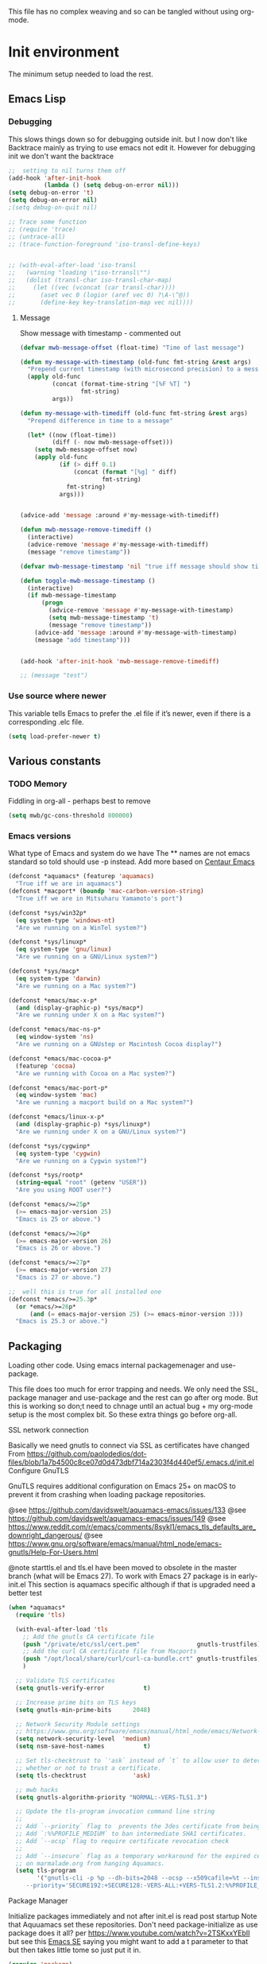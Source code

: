 #+TITLE Emacs configuration setup
#+PROPERTY:header-args :cache yes :tangle yes :comments link
#+STARTUP: content
This file has no complex weaving and so can be tangled without using org-mode.
* Init environment
:PROPERTIES:
:ID:       org_mark_2020-02-06T12-27-27+00-00_mini12:714AABB4-0858-48B3-BFDB-0F9D17A40C40
:END:
The minimum setup needed to load the rest.
** Emacs Lisp
:PROPERTIES:
:ID:       org_mark_2020-02-06T12-27-27+00-00_mini12:802F10D5-7A50-432F-99F2-F1D27EB3525D
:END:
*** Debugging
:PROPERTIES:
:ID:       org_mark_2020-02-06T12-27-27+00-00_mini12:62080F1E-8D8F-4EBB-8ACE-9C2D6DCA14A9
:END:
This slows things down so for debugging outside init. but I now don't like Backtrace mainly as trying to use emacs not edit it.
However  for debugging init we don't want the backtrace

#+NAME: org_mark_mini20.local_20210511T155720.262624
#+begin_src emacs-lisp
;;  setting to nil turns them off
(add-hook 'after-init-hook
          (lambda () (setq debug-on-error nil)))
(setq debug-on-error 't)
(setq debug-on-error nil)
;(setq debug-on-quit nil)

;; Trace some function
;; (require 'trace)
;; (untrace-all)
;; (trace-function-foreground 'iso-transl-define-keys)


;; (with-eval-after-load 'iso-transl
;;   (warning "loading \"iso-trransl\"")
;;   (dolist (transl-char iso-transl-char-map)
;;     (let ((vec (vconcat (car transl-char))))
;;       (aset vec 0 (logior (aref vec 0) ?\A-\^@))
;;       (define-key key-translation-map vec nil))))
     #+end_src
**** Message
:PROPERTIES:
:ID:       org_mark_2020-02-06T12-27-27+00-00_mini12:3247611A-A6FB-40F6-9BB1-7B0772C213DE
:END:
	 Show message with timestamp - commented out
     #+NAME: org_mark_2020-02-06T12-27-27+00-00_mini12_6AF865AB-787D-4082-BE2B-6702BA26B4E2
     #+begin_src emacs-lisp
(defvar mwb-message-offset (float-time) "Time of last message")

(defun my-message-with-timestamp (old-func fmt-string &rest args)
  "Prepend current timestamp (with microsecond precision) to a message"
  (apply old-func
         (concat (format-time-string "[%F %T] ")
                 fmt-string)
         args))

(defun my-message-with-timediff (old-func fmt-string &rest args)
  "Prepend difference in time to a message"

  (let* ((now (float-time))
         (diff (- now mwb-message-offset)))
    (setq mwb-message-offset now)
    (apply old-func
           (if (> diff 0.1)
               (concat (format "[%g] " diff)
                       fmt-string)
             fmt-string)
           args)))


(advice-add 'message :around #'my-message-with-timediff)

(defun mwb-message-remove-timediff ()
  (interactive)
  (advice-remove 'message #'my-message-with-timediff)
  (message "remove timestamp"))

(defvar mwb-message-timestamp 'nil "true iff message should show timestamp")

(defun toggle-mwb-message-timestamp ()
  (interactive)
  (if mwb-message-timestamp
      (progn
        (advice-remove 'message #'my-message-with-timestamp)
        (setq mwb-message-timestamp 't)
        (message "remove timestamp"))
    (advice-add 'message :around #'my-message-with-timestamp)
    (message "add timestamp")))


(add-hook 'after-init-hook 'mwb-message-remove-timediff)

;; (message "test")
      #+end_src
*** Use source where newer
:PROPERTIES:
:ID:       org_mark_2020-02-06T12-27-27+00-00_mini12:D13FB268-3059-4AEC-9A25-50AD765F26C5
:END:
 This variable tells Emacs to prefer the .el file if it’s newer, even if there is a corresponding .elc file.
	  #+begin_src emacs-lisp
(setq load-prefer-newer t)
	  #+end_src

** Various constants
:PROPERTIES:
:ID:       org_mark_2020-02-20T21-36-43+00-00_mini12.local:EC43B9AE-44B4-4FBB-9E63-AC26BB45592E
:END:

*** TODO Memory
:PROPERTIES:
:ID:       org_mark_2020-09-29T11-53-58+01-00_mini12.local:9D47A2C9-7038-4697-BFA4-92B1DA6CF5B1
:END:
Fiddling in org-all - perhaps best to remove
#+NAME: org_mark_2020-09-29T11-53-58+01-00_mini12.local_7D9953DD-3F51-4877-A56E-8FC6AB539FF7
#+begin_src emacs-lisp
(setq mwb/gc-cons-threshold 800000)
#+end_src

*** Emacs versions
:PROPERTIES:
:ID:       org_mark_2020-09-29T11-53-58+01-00_mini12.local:433ED4F4-38B0-44D9-8067-0EF36DB709FB
:END:
What type of Emacs and system do we have
The ** names are not emacs standard so told should use -p instead.
Add more based on [[https://github.com/seagle0128/.emacs.d][Centaur Emacs]]
#+NAME: org_mark_mini20.local_20210124T194254.507579
#+begin_src emacs-lisp
(defconst *aquamacs* (featurep 'aquamacs)
  "True iff we are in aquamacs")
(defconst *macport* (boundp 'mac-carbon-version-string)
  "True iff we are in Mitsuharu Yamamoto's port")

(defconst *sys/win32p*
  (eq system-type 'windows-nt)
  "Are we running on a WinTel system?")

(defconst *sys/linuxp*
  (eq system-type 'gnu/linux)
  "Are we running on a GNU/Linux system?")

(defconst *sys/macp*
  (eq system-type 'darwin)
  "Are we running on a Mac system?")

(defconst *emacs/mac-x-p*
  (and (display-graphic-p) *sys/macp*)
  "Are we running under X on a Mac system?")

(defconst *emacs/mac-ns-p*
  (eq window-system 'ns)
  "Are we running on a GNUstep or Macintosh Cocoa display?")

(defconst *emacs/mac-cocoa-p*
  (featurep 'cocoa)
  "Are we running with Cocoa on a Mac system?")

(defconst *emacs/mac-port-p*
  (eq window-system 'mac)
  "Are we running a macport build on a Mac system?")

(defconst *emacs/linux-x-p*
  (and (display-graphic-p) *sys/linuxp*)
  "Are we running under X on a GNU/Linux system?")

(defconst *sys/cygwinp*
  (eq system-type 'cygwin)
  "Are we running on a Cygwin system?")

(defconst *sys/rootp*
  (string-equal "root" (getenv "USER"))
  "Are you using ROOT user?")

(defconst *emacs/>=25p*
  (>= emacs-major-version 25)
  "Emacs is 25 or above.")

(defconst *emacs/>=26p*
  (>= emacs-major-version 26)
  "Emacs is 26 or above.")

(defconst *emacs/>=27p*
  (>= emacs-major-version 27)
  "Emacs is 27 or above.")

;;  well this is true for all installed one
(defconst *emacs/>=25.3p*
  (or *emacs/>=26p*
      (and (= emacs-major-version 25) (>= emacs-minor-version 3)))
  "Emacs is 25.3 or above.")

#+end_src
** Packaging
:PROPERTIES:
:ID:       org_mark_2020-02-06T12-27-27+00-00_mini12:9ACB4F21-BFAB-4D2F-A271-1D8D9B9625FB
:END:
Loading other code. Using emacs internal packagemenager and use-package.

This file does too much for error trapping and needs. We only need the SSL, package manager and use-package and the rest can go after org mode.
But this is working so don;t need to chnage until an actual bug + my org-mode setup is the most complex bit. So these extra things go before org-all.
**** SSL  network connection
:PROPERTIES:
:ID:       org_mark_2020-02-06T12-27-27+00-00_mini12:836EC728-DBED-4BB7-BC7C-6F39951A32BE
:END:
 Basically we need gnutls to connect via SSL as certificates have changed
 From https://github.com/paolodedios/dot-files/blob/1a7b4500c8ce07d0d473dbf714a2303f4d440ef5/.emacs.d/init.el
 Configure GnuTLS

 GnuTLS requires additional configuration on Emacs 25+ on macOS to prevent it
 from crashing when loading package repositories.

 @see https://github.com/davidswelt/aquamacs-emacs/issues/133
 @see https://github.com/davidswelt/aquamacs-emacs/issues/149
 @see https://www.reddit.com/r/emacs/comments/8sykl1/emacs_tls_defaults_are_downright_dangerous/
 @see https://www.gnu.org/software/emacs/manual/html_node/emacs-gnutls/Help-For-Users.html

  @note starttls.el and tls.el have been moved to obsolete in the master branch
  (what will be Emacs 27).
  To work with Emacs 27 package is in early-init.el This section is aquamacs specific although if that is upgraded need a better test
	 #+begin_src emacs-lisp
(when *aquamacs*
  (require 'tls)

  (with-eval-after-load 'tls
    ;; Add the gnutls CA certificate file
    (push "/private/etc/ssl/cert.pem"                gnutls-trustfiles)
    ;; Add the curl CA certificate file from Macports
    (push "/opt/local/share/curl/curl-ca-bundle.crt" gnutls-trustfiles)
    )

  ;; Validate TLS certificates
  (setq gnutls-verify-error           t)

  ;; Increase prime bits on TLS keys
  (setq gnutls-min-prime-bits      2048)

  ;; Network Security Module settings
  ;; https://www.gnu.org/software/emacs/manual/html_node/emacs/Network-Security.html
  (setq network-security-level  'medium)
  (setq nsm-save-host-names           t)

  ;; Set tls-checktrust to `'ask` instead of `t` to allow user to determine
  ;; whether or not to trust a certificate.
  (setq tls-checktrust             'ask)

  ;; mwb hacks
  (setq gnutls-algorithm-priority "NORMAL:-VERS-TLS1.3")

  ;; Update the tls-program invocation command line string
  ;;
  ;; Add `--priority` flag to  prevents the 3des certificate from being used.
  ;; Add `:%%PROFILE_MEDIUM` to ban intermediate SHA1 certificates.
  ;; Add `--ocsp` flag to require certificate revocation check
  ;;
  ;; Add `--insecure` flag as a temporary workaround for the expired certificate
  ;; on marmalade.org from hanging Aquamacs.
  (setq tls-program
        '("gnutls-cli -p %p --dh-bits=2048 --ocsp --x509cafile=%t --insecure \
	 --priority='SECURE192:+SECURE128:-VERS-ALL:+VERS-TLS1.2:%%PROFILE_MEDIUM' %h")))
	 #+end_src
**** Package Manager
:PROPERTIES:
:ID:       org_mark_2020-02-06T12-27-27+00-00_mini12:1FAA7B31-FA5B-4485-B186-B85EDF3E5426
:END:
Initialize packages immediately and not after init.el is read post startup
Note that Aquuamacs set these repositories.
Don't need package-initialize as use package does it all? per https://www.youtube.com/watch?v=2TSKxxYEbII but see this [[https://emacs.stackexchange.com/a/16832/9874][Emacs SE]] saying you might want to add a t parameter to that but then takes little tome so just put it in.
#+NAME: org_2020-12-05+00-00_785404EE-EF1F-48D8-AE5B-B2B3C4088D5E
#+begin_src emacs-lisp
(require 'package)

;; Defined in Emacs 27 and above.
(defvar package-quickstart)

;; common code
;;  package-archives is an assoc so dups don't matter just look at the front
(setq package-archives '())
(add-to-list 'package-archives '("gnu" . "https://elpa.gnu.org/packages/"))
(add-to-list 'package-archives '("melpa" . "https://melpa.org/packages/"))

;; Activate all packages (in particular autoloads).
;; Use `package-quickstart' feature in Emacs 27 so we only need to
;; `package-initialize' if on Emacs 26 and below.
;; Take a look at $EMACS_CODEBASE/lisp/startup.el to refresh your memory.
;; The gist is that `package-activate-all' is called in Emacs 27 which
;; reads `package-quickstart'.
(if (>= emacs-major-version 27)
    (setq package-quickstart t)
  (package-initialize)
  (message "Packages initialised"))
#+end_src

** Macros to set up how modes are set up
:PROPERTIES:
:ID:       org_mark_2020-02-06T12-27-27+00-00_mini12:A3665416-954F-4BD9-B55F-86949CFA7719
:END:
Basically use-package and helpers - strictly some of these can be left to later.
*** use-package
:PROPERTIES:
:ID:       org_mark_2020-02-06T12-27-27+00-00_mini12:3D4EAA9E-BE50-474E-8111-F20ACA6A1703
:END:
 include use-package setup from <https://github.com/CachesToCaches/getting_started_with_use_package/blob/master/init-use-package.el>
 #+NAME: org_mark_2020-02-06T12-27-27+00-00_mini12_77FB1165-1A41-4244-818F-7BFAF0F191FB
 #+begin_src emacs-lisp
(unless (package-installed-p 'use-package)
  (package-refresh-contents)
  (package-install 'use-package))

;; Enable use-package
(eval-when-compile
  (setq use-package-enable-imenu-support t)
  (require 'use-package)
  (setq bind-key-describe-special-forms t
        use-package-enable-imenu-support t)
  (if init-file-debug
      (setq use-package-verbose t
            use-package-expand-minimally nil
            use-package-compute-statistics t)
    (setq use-package-verbose nil
          use-package-expand-minimally t)))
 #+end_src
Override bind-keys othat
*** Profile/Benchmark init
:PROPERTIES:
:ID:       org_mark_2020-11-12T14-43-30+00-00_mini12.local:CCEFA537-D499-4E55-8B0C-62DA4221E19B
:END:
#+NAME: org_mark_2020-11-12T14-43-30+00-00_mini12.local_14B3DBAE-DFA1-40A3-A8B0-FCCABBECB816
#+begin_src emacs-lisp
(use-package esup
  :disabled ; This needs to be rewritten to stop digging into some code e.g. vc-git
  :ensure t
  ;; To use MELPA Stable use ":pin mepla-stable",
  :init
  ;; (setq esup-depth 0)
  :commands (esup))
(use-package benchmark-init
  :disabled
  :ensure t
  :config
  ;; To disable collection of benchmark data after init is done.
  (add-hook 'after-init-hook 'benchmark-init/deactivate))
#+end_src
*** Extras needed for loading
:PROPERTIES:
:ID:       org_mark_2020-02-06T12-27-27+00-00_mini12:8EEFB5D5-EB93-442F-8ECA-CB62A943A310
:END:
 These are used in the use-package macro
**** Diminish
:PROPERTIES:
:ID:       org_mark_2020-02-06T12-27-27+00-00_mini12:960EBB57-7FC4-47DB-81FE-C0A425520C00
:END:
 Mark if the mode being setup should not show in the mode/status line.
  #+NAME: org_mark_2020-02-06T12-27-27+00-00_mini12_B22D3C47-20C6-4BA0-8F8A-9B7618FF2171
  #+begin_src emacs-lisp
  (use-package diminish   :ensure t   :demand t)
  #+end_src

**** Emacs lisp additions
:PROPERTIES:
:ID:       org_mark_2020-11-05T13-04-24+00-00_mini12.local:8B285FB0-8B33-4187-AC49-3CDC90FCCA9B
:END:
These are needed as might be in my code
***** Dash
:PROPERTIES:
:ID:       org_mark_2020-11-05T13-04-24+00-00_mini12.local:E429BF67-CB7F-4368-AC12-9B7F50F264DB
:END:
Functional programming
#+NAME: org_mark_2020-11-05T13-04-24+00-00_mini12.local_586F9C8C-30DC-441E-85EE-1A67DA609030
#+begin_src emacs-lisp
(use-package dash
    :ensure t
    :demand
    :config
    (global-dash-fontify-mode))
#+end_src
***** Hash maps
:PROPERTIES:
:ID:       org_mark_mini12.local:20201223T233131.626783
:END:
Cover functions [[https://github.com/Wilfred/ht.el][ht]]
#+NAME: org_mark_mini12.local_20201223T233131.592735
#+begin_src emacs-lisp
(use-package ht :ensure t :demand )
#+end_src
***** Rx
:PROPERTIES:
:ID:       org_mark_2020-11-05T13-04-24+00-00_mini12.local:67FA0648-E483-44F4-91B6-0A44F2D09008
:END:
Convert a set of function calls to an RE. (it is part of emacs.
#+NAME: org_mark_2020-11-05T13-04-24+00-00_mini12.local_B657936A-CBB7-4CE2-8BD9-8B2216C68A90
#+BEGIN_SRC emacs-lisp
(use-package rx)
#+END_SRC

**** Elisp code
:PROPERTIES:
:ID:       org_mark_2020-02-06T12-27-27+00-00_mini12:8A9FE4DD-E2ED-4457-B819-F32FF65A28A9
:END:
Need to alter list
#+NAME: org_mark_2020-02-06T12-27-27+00-00_mini12_F280AA26-0D29-4282-8182-17F8DAA8A297
#+begin_src emacs-lisp
(defun mwb-insert-before-element (find-element new-element list)
  "Find FIND-ELEMENT and then insert NEW-ELEMENT before it in LIST."
  (let ((i (-elem-index find-element list)))
    (-insert-at i new-element list)))
#+end_src

**** Key chords
:PROPERTIES:
:ID:       org_mark_2020-02-06T12-27-27+00-00_mini12:EFE2E658-C575-4F10-BEEA-60B7FA5D9A7A
:END:
#+NAME: org_mark_2020-02-06T12-27-27+00-00_mini12_38580E30-B5CF-45B3-850B-07E27178252F
#+begin_src emacs-lisp
(use-package use-package-chords
  :disabled
  :ensure t
  :config (key-chord-mode 1))
#+end_src
**** Add load path
:PROPERTIES:
:ID:       org_mark_2020-02-06T12-27-27+00-00_mini12:25E6B29E-1FD7-4FB8-BA7C-5546A45CFA00
:END:
The code is relative to this file and not user-emacs-directory
So add :mwb-load-path as a new key to use-package
Note that this is making the addition explicit so for example the aquamacs path does not get added in Aquamacs.
#+NAME: org_mark_2020-02-06T12-27-27+00-00_mini12_A19E700E-BA25-4246-8752-B775A2177D5D
#+begin_src emacs-lisp
(defun use-package-normalize-mwb-paths (label arg &optional recursed)
  "Normalize a list of filesystem paths."
  (cond
   ((and arg (or (use-package-non-nil-symbolp arg) (functionp arg)))
    (let ((value (use-package-normalize-value label arg)))
      (use-package-normalize-paths label (eval value))))
   ((stringp arg)
    (let ((path (if (file-name-absolute-p arg)
                    arg
                  (mwb-user-emacs-file arg))))
      (list path)))
   ((and (not recursed) (listp arg) (listp (cdr arg)))
    (mapcar #'(lambda (x)
                (car (use-package-normalize-paths label x t))) arg))
   (t
    (use-package-error
     (concat label " wants a directory path, or list of paths")))))


;;;; :mwb-load-path

(defun use-package-normalize/:mwb-load-path (_name keyword args)
  (use-package-as-one (symbol-name keyword) args
    #'use-package-normalize-mwb-paths))

(defun use-package-handler/:mwb-load-path (name _keyword arg rest state)
  (use-package-handler/:load-path name _keyword arg rest state))

(setq use-package-keywords
      (mwb-insert-before-element :load-path :mwb-load-path  use-package-keywords))
#+end_src
** Customisation file
:PROPERTIES:
:ID:       org_mark_2020-02-06T12-27-27+00-00_mini12:A28603F3-9100-4C41-855A-5D202E7ACFE3
:END:
Yes Aquamacs does this but in a directory with a space. So put with code so can be under source code control and user-emacs-directory is not.

I like to make commits see what they are about. The customization file is just a dump. Initsplit can split it up but seemed buggy, basically if you get a regex wrong it blows up.
Not much documentation So copy from the only 2 jwigeley and https://github.com/dabrahams/dotemacs
Also while we are here let's improve customisation fully.
*** Set the customise Directory
:PROPERTIES:
:ID:       org_mark_2020-10-26T12-58-28+00-00_mini12.local:D165DFFB-4E7B-4091-AE48-8C856E1EEBBE
:END:
#+NAME: org_mark_2020-10-26T12-58-28+00-00_mini12.local_5C04392C-E9A6-4460-A6F8-EA73352395E5
#+begin_src emacs-lisp
(setq mwb-init-customize-directory (mwb-user-emacs-file "settings/"))
#+end_src
*** Load the main custom file
:PROPERTIES:
:ID:       org_mark_2020-10-26T12-58-28+00-00_mini12.local:A6265F12-4BAF-49FD-9576-6F8734A5EF50
:END:
 #+NAME: org_mark_2020-10-26T12-58-28+00-00_mini12.local_4193D052-7CCE-4F3E-A98F-7D958AB4E692
 Note initsplit needs to be in here or we load it twice. Twice is OK depending if there are no other things needed to be in early load.
 #+NAME: org_mark_2020-11-03T11-29-59+00-00_mini12.local_91DE0DF5-1D10-4E57-A864-CC60F44BFC5B
 #+begin_src emacs-lisp
 (setq custom-file (mwb-user-emacs-file "custom.el"))
 (load custom-file 'noerror)
 #+end_src
*** cus-edit
:PROPERTIES:
:ID:       org_mark_2020-10-29T09-11-06+00-00_mini12.local:8903AD91-0364-4F47-8611-7D993C6A40D5
:END:
The emacs basic version. Need it for dependency load use by initsplit
#+NAME: org_mark_2020-10-29T09-11-06+00-00_mini12.local_87F0132E-8CB1-4665-BADC-9CAF45256776
#+begin_src emacs-lisp
(use-package cus-edit
  ;; aquamacs has already done this
  :demand)
#+end_src
*** cus-edit+
:PROPERTIES:
:ID:       org_mark_2020-10-29T09-11-06+00-00_mini12.local:77206F44-BCA1-43A4-B903-DE073068E4EC
:END:
More Drew Adams https://www.emacswiki.org/emacs/CustomizingAndSaving#CustomizePlus
#+NAME: org_mark_2020-10-29T09-11-06+00-00_mini12.local_D3E6606B-7E85-4FD1-BA2D-3B40885ED97B
#+begin_src emacs-lisp
(use-package cus-edit+
  :disabled                             ; messes up switch-to-buffers advice

  :after cus-edit
  :mwb-load-path "site-lisp/emacs_wiki"
  :config
  (customize-toggle-outside-change-updates 99))
#+end_src
*** Quoting format
:PROPERTIES:
:ID:       org_2020-12-03+00-00:79A02A64-E7EF-4DC0-80C1-73C792302866
:END:
Emacs 27 uses a different format from 25(Aquamacs) so patch it - or is it the Mac Port
Solution from [[https://emacs.stackexchange.com/a/3657/9874][Emacs SX]]
#+NAME: org_2020-12-03+00-00_23C17B69-4464-4E75-9F44-82B3DFE37B79
#+begin_src emacs-lisp
(when *aquamacs*
  (advice-add 'custom-save-all :around
              (lambda (orig)
                (let ((print-quoted t))
                  (funcall orig)))))
#+end_src

*** Initsplit
:PROPERTIES:
:ID:       org_mark_2020-10-28T22-44-31+00-00_mini12.local:F570566C-F55D-4BBF-B7B9-16917621FC82
:END:
Now initsplit
Bootstrapping is fun.
Needs in initsplit to load twice to get stuff in initsplit, but then I put all of initsplit in a settings file. ooops - it does not load.
Obvious way is to put in the root custom file - but I want that to die.
I could keep as a set.
But hack an load it directly
#+NAME: org_mark_2020-10-29T09-11-06+00-00_mini12.local_04FB6D16-A43C-4D7C-9767-4C79FC0FABDD
#+begin_src emacs-lisp
(use-package initsplit
    :mwb-load-path "site-lisp"
    :after cus-edit
    :init
    (setq initsplit-pretty-print t)
    (setq initsplit-default-directory mwb-init-customize-directory)
    (setq initsplit-load-function 'initsplit-load-if-exists-and-does-not-match)
    ;; (load (expand-file-name "initsplit-settings.el"
    ;; mwb-init-customize-directory))
    ;; set here so no need to load twice
    ;;  initsplit-known-p will not save to files that have not been loaded and exist
    (setq initsplit-simple-customizations
          '(
            ;; ("unknown"
            ;;  ("awesome-" "highlight-tails" "ansi-color" "xterm-color" "highlight-tail"))
            ("aquamacs"
             ("aquamacs-" "tabbar-" "auto-word-wrap-default-function"
              "global-hi-line-mode" "toolbar-mode" "visual-line-mode"))
            ("modus"
             ("modus-" "ibuffer-title-face" "ibuffer-marked-face" "ibuffer-deletion-face"))
            ;; ("completion"
            ;;  ("company-" "yas-"))
            ("mac-based"
             ("ns-" "mac-" "cua-"))
            ("files"
             ("recentf-"))
            ;; ("flymake"
            ;;  ("flymake-" "flycheck-"))
            ("fringe"
             ("fringe-"))
            ;; ("hardhat"
            ;;  ("hardhat-"))
            ;; ("ibuffer"
            ;;  ("ibuffer-"))
            ;; ("initsplit"
            ;;  ("initsplit-"))
            ("package"
             ("package-"))
            ;; ("python"
            ;;  ("python" "py-"))
            ;; ("shell"
            ;;  ("exec-path-" "explicit-shell-file-name"))
            ;; ("structured-data"
            ;;  ("nxml-"))

            ("vc"
             ("vc-" "magit-" "ediff-"))
            ;; ("emacs-base"
            ;;  ("make-backup" "minibuffer-"   "global-h" "cursor-type" "tool-bar-mode" "delete-old-"  "custom-" "undo-limit" "desktop-" "customize-"))
            ))
    (setq initsplit-customizations-alist
          '(
            ("\\`\\(gnus\\|nn\\|message\\|mail\\|mm-\\|smtp\\|send-mail\\|check-mail\\|spam\\|sc-\\)" "gnus-settings.el" nil t)
            ("\\`\\(org-\\|hl-todo-\\|deft-\\|cfw:\\)" "org-settings.el" nil t)))
    :custom
    ;; Set here and not in custom as the values need evaluation of the running environment
    (initsplit-ignore-prefixes
     (list
      (unless *aquamacs* "aquamacs")
      (unless (string-equal system-type "darwin") "mac")
      (unless (>= emacs-major-version 26) "modus")
      (unless (string-equal system-type "windows") "MSWindows"))))
#+end_src
** Key bindings
:PROPERTIES:
:ID:       org_mark_2020-10-01T11-27-32+01-00_mini12.local:0EFA9EE3-5983-433A-854A-8A72FEB39FFC
:END:
These differ. Even on my Mac the home key is <home> on Aquamacs and <H-left> on Carbon emacs and <home> on Plain Emacs + also terminal + MS-windows.
So I want to set my own values to use as bindings occur.

Ideally this should (and was in keys.org which is run after idle or at least late) but I need the mac-key-mode keymap before org according to notes re A-s for org-src-mode -  I do need it for some key bindings.

First need to set the environment as Aquamacs has already done this

Emacs 27 mac - calls iso-transl at some time sp messes up Alt key bindings -
Also the bindings are less and the menu is less so might be best to copy oskeys.el from Aquamacs and use super as command. Note that would need aquamacs redo etc.

Mouse3 might also give a more interesting menu + the extra bit of standard Emacs mouse extend selection plus I want a different menu for say treemacs.

*** Aquamacs unbind
:PROPERTIES:
:ID:       org_mark_2020-01-24T12-43-54+00-00_mini12:628BE0A1-2280-4914-98A9-12830F84FEF8
:END:
There are somethings that Aquamacs does that I want to undo.
e.g. key bindings that they do to stop modes changing them.
#+NAME: org_mark_2020-01-24T12-43-54+00-00_mini12_AD89749B-35DE-4103-925B-3420D46D933F
#+begin_src emacs-lisp
(when *aquamacs*
  (unbind-key "<end>" osx-key-mode-map)
  (unbind-key "<home>" osx-key-mode-map))
#+end_src

*** Emacs unbind
:PROPERTIES:
:ID:       org_mark_mini12.local:20210104T232217.148653
:END:
C-down-mouse-1 gets bound to a menu
#+NAME: org_mark_mini12.local_20210104T232217.110040
#+begin_src emacs-lisp
(unless *aquamacs*
  (unbind-key "<C-down-mouse-1>"))
#+end_src
*** Set bindings
:PROPERTIES:
:ID:       org_mark_2020-10-01T14-52-55+01-00_mini12.local:E7A35B8E-8937-4EA2-939A-CDEAE681B190
:END:
Deal with stuff done by Aquamacs
#+NAME: org_mark_2020-10-01T14-52-55+01-00_mini12.local_2D8F5C87-38BB-47E2-A162-03E5E42630F4
#+begin_src emacs-lisp
(unless *aquamacs*
  (use-package redo+
      :mwb-load-path "site-lisp/Emacs_wiki")
  (use-package mac-key-mode
      :diminish
    :config (mac-key-mode 1)
    (unbind-key "<C-down-mouse-1>" mac-key-mode-map)))
#+end_src

*** Name keys
:PROPERTIES:
:ID:       org_mark_2020-10-01T11-27-32+01-00_mini12.local:069F9DA8-F579-40AF-86F2-ECE349FF6181
:END:
#+NAME: org_mark_2020-10-01T11-27-32+01-00_mini12.local_956A48EE-5DDA-4C11-B931-C857DED78CEB
#+begin_src emacs-lisp
;; Set best default names - begin with aquamacs and NS emacs
(setq mwbkey-home "<home>"
      mwbkey-end "<end>"
      mwbkey-page-up "<prior>"
      mwbkey-page-down "<next>"
      mwbkey-insert "<f18>"             ; This is a karabinier bind as insert
                                        ; on Aquamacs is help- it really should
                                        ; be fn
      mwbkey-delete "<kp-delete>")

(if *macport*
    (setq mwbkey-home "H-<left>"
          mwbkey-end "H-<right>"
          mwbkey-page-up "H-<up>"
          mwbkey-page-down "H-<down>"
          mwbkey-insert "<f18>"
          mwbkey-delete "<H-backspace>"))
#+end_src

*** Choose mode map.
:PROPERTIES:
:ID:       org_mark_2020-10-01T11-27-32+01-00_mini12.local:27CB584A-8AD0-44AD-B508-D9765EBFD3A4
:END:
Both Aquamacs and mac-keys-mode introduce a map for macOS keys. Unfortunately it is not the same one. So lets add indirection.
#+NAME: org_mark_2020-10-01T11-27-32+01-00_mini12.local_EDE062E4-8660-4455-B106-B376CA99E96C
#+begin_src emacs-lisp
(setq macos-key-map (if *aquamacs*
                        'osx-key-mode-map
                      'mac-key-mode-map))
#+end_src

** Org Mode base setup
:PROPERTIES:
:ID:       org_mark_2020-02-06T12-27-27+00-00_mini12:D93E7BE4-C5B1-419E-B03F-B2D4980DAF02
:END:
This is so the file can be processed by nullman's expand - basically no noweb weaving.
*** Force load of new version
:PROPERTIES:
:ID:       org_mark_2020-02-06T12-27-27+00-00_mini12:CD8344F0-55B3-4A44-8910-693F375848EA
:END:
[[https://github.com/jwiegley/use-package/issues/319#issuecomment-471274348][mzuther  fix]] to load via package as otherwise loads from emacs. However first attempt dec 2019 seemed not to be needed but leave here.
 #+NAME: org_mark_2020-02-06T12-27-27+00-00_mini12_CD5FDF9B-34ED-4E57-917C-C1C2295C864F
 #+begin_src emacs-lisp
(assq-delete-all 'org package--builtins)
 #+end_src
*** Do the load of org from package.el
:PROPERTIES:
:ID:       org_mark_2020-02-06T12-27-27+00-00_mini12:E973F582-6BC0-4363-A8C1-EAC4A6878532
:END:
With some variables set from https://github.com/grettke/help as these are cutomisation variables they need to be before org.el.

Allow single-character alphabetical bullet lists. This configuration must occur
before loading Org-Mode. *Never* remove this from a submitted ECM.

#+NAME: org_gcr_2017-05-12_mara_050624C5-3BC5-4049-B070-F0A6736EB754
#+BEGIN_SRC emacs-lisp
(setq org-list-allow-alphabetical t)
#+END_SRC
Unchecked boxes prevent marking the parent as done. This configuration must
occur before loading Org-Mode. *Never* remove this from a submitted ECM.

#+NAME: org_gcr_2017-05-12_mara_7A650900-7023-4EA7-B2DB-CAB39437E9F3
#+BEGIN_SRC emacs-lisp
(setq org-enforce-todo-checkbox-dependencies t)
#+END_SRC

#+NAME: org_mark_2020-02-06T12-27-27+00-00_mini12_450E5072-6040-468E-843F-E62E4CB34FA7
#+begin_src emacs-lisp
(use-package org
  :defer t
  :ensure t)
#+end_src
* The rest
:PROPERTIES:
:ID:       org_mark_2020-02-06T12-27-27+00-00_mini12:2A8A375D-2708-4559-9CA7-0F81B8DE4247
:END:
This all can be written using latest org mode allowing weaving etc.
** Complex Org Mode
:PROPERTIES:
:ID:       org_mark_2020-02-06T12-27-27+00-00_mini12:913C5D29-620D-4FB7-9D2E-31D3FE538503
:END:

This file (org-all) uses noweb weaving so must be loaded via a proper org babel

But has requirements like hydra
*** Hydra
:PROPERTIES:
:ID:       org_mark_2020-02-06T12-27-27+00-00_mini12:F4B80C2A-6E55-4DAA-A894-CEAAF485CEEB
:END:
Need key setting menus.
**** Original
:PROPERTIES:
:ID:       org_mark_mini12.local:20201224T121457.227057
:END:
#+NAME: org_mark_2020-02-06T12-27-27+00-00_mini12_4EC591E8-D02C-4F21-97C1-80F28A75490F
#+begin_src emacs-lisp
(use-package hydra
    :ensure t
    :config (setq hydra-look-for-remap t
                  lv-use-padding t)
    (defun lv--pad-to-center (str width)
      "Pad STR with spaces on the left to be centered to WIDTH."
      (let* ((strs (split-string str "\n"))
             (padding-length (/ (- width (apply 'max (mapcar 'length strs))) 2)))
        (if (> padding-length  0)
            (mapconcat (lambda (s)
                         (concat (make-string padding-length ?\ ) s)) strs "\n")
          str))))
(use-package use-package-hydra :ensure t)
#+end_src
**** major mode hydra
:PROPERTIES:
:ID:       org_mark_2020-02-06T12-27-27+00-00_mini12:B0B1AA76-E4F7-424D-A9EA-1E430BD90E28
:END:
#+NAME: org_mark_2020-02-06T12-27-27+00-00_mini12_7958B394-66F9-4AF5-8C22-10F1CAB276B3
#+begin_src emacs-lisp
(use-package major-mode-hydra
  :ensure t
  :demand
  :bind ("H-a" . major-mode-hydra)
  :config
  (progn
    (setq major-mode-hydra-invisible-quit-key "q")
    (defun jp-major-mode-hydra-title-generator (_)
      `(with-mode-icon major-mode
                       (propertize (s-concat (format-mode-line mode-name) " Commands")
                                   'face '(:weight bold :height 1.1))
                       1.1))
    (setq major-mode-hydra-title-generator #'jp-major-mode-hydra-title-generator)))
#+end_src

**** Show icons
:PROPERTIES:
:ID:       org_mark_mini12.local:20201224T121457.223827
:END:
The functions are from jerrypnz for use in pretty hydra headers.
Treemacs icons are better but they are purely keyed off file extensions. All the icons has a look up from mode to icon, treemacs does not.
#+NAME: org_mark_mini12.local_20201224T121457.192342


***** All the icons
:PROPERTIES:
:ID:       org_mark_mini20.local:20210602T212702.710382
:END:
#+NAME: org_mark_mini20.local_20210602T212702.682113
#+begin_src emacs-lisp
(use-package all-the-icons
  :ensure t
  :commands (all-the-icons-faicon
			 all-the-icons-fileicon
			 all-the-icons-material
			 all-the-icons-octicon
			 all-the-icons-icon-for-mode))
#+end_src

***** jp named functions for icons
:PROPERTIES:
:ID:       org_mark_mini20.local:20210602T212702.709213
:END:
#+NAME: org_mark_mini20.local_20210602T212702.684671
#+begin_src emacs-lisp
(use-package jp-icons
  :mwb-load-path "site-lisp/jerrypnz")
#+end_src
*** Remainder of org
:PROPERTIES:
:ID:       org_mark_2020-02-06T12-27-27+00-00_mini12:D04B3869-70E6-42A2-A052-584E36C9DAB7
:END:
This needs the full expansion
#+NAME: org_mark_2020-02-06T12-27-27+00-00_mini12_2869E62E-0E38-4C7C-BFBC-70095F484FC1
#+begin_src emacs-lisp
(mwb-init-load "init/org-all")
#+end_src
** The remaining setup with complete org file processing
:PROPERTIES:
:ID:       org_mark_2020-02-06T12-27-27+00-00_mini12:35D80650-3C0F-4147-8B3A-3BC84158367B
:END:
Now get the rest which can be expanded by org.
#+NAME: org_mark_2020-02-06T12-27-27+00-00_mini12_0F0B98B4-9FFF-497E-9DE1-DD93A3CCA73A
#+begin_src emacs-lisp
(mwb-init-load "init/all")
#+end_src
